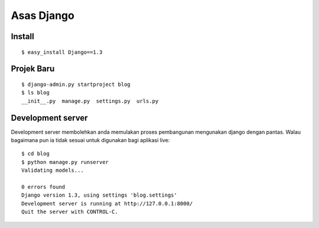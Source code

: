 ===========
Asas Django
===========

Install
=======
::

    $ easy_install Django==1.3

Projek Baru
===========
::

    $ django-admin.py startproject blog
    $ ls blog
    __init__.py  manage.py  settings.py  urls.py

Development server
==================
Development server membolehkan anda memulakan proses pembangunan mengunakan
django dengan pantas. Walau bagaimana pun ia tidak sesuai untuk digunakan bagi
aplikasi live::

    $ cd blog
    $ python manage.py runserver
    Validating models...

    0 errors found
    Django version 1.3, using settings 'blog.settings'
    Development server is running at http://127.0.0.1:8000/
    Quit the server with CONTROL-C.
